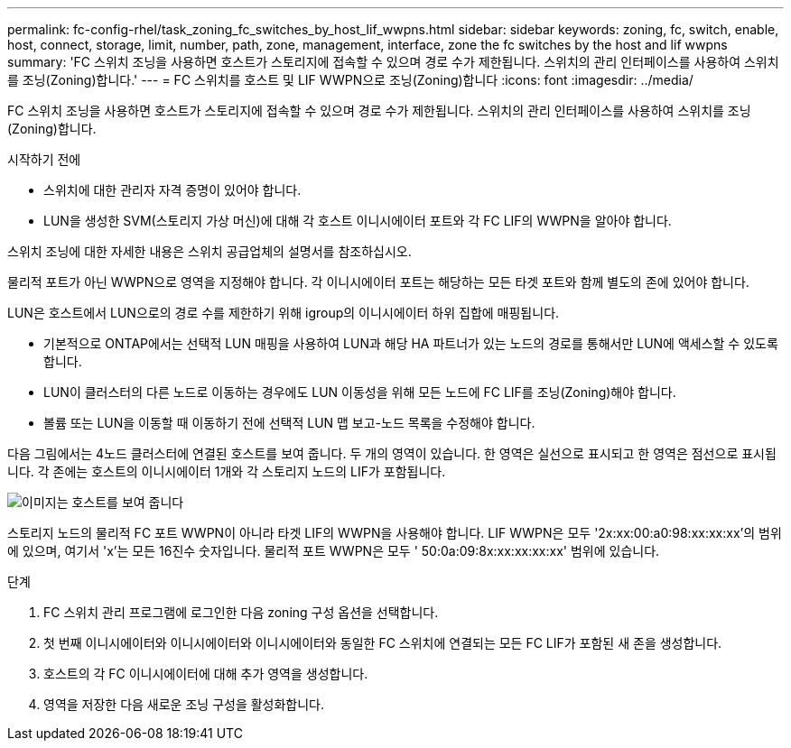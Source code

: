 ---
permalink: fc-config-rhel/task_zoning_fc_switches_by_host_lif_wwpns.html 
sidebar: sidebar 
keywords: zoning, fc, switch, enable, host, connect, storage, limit, number, path, zone, management, interface, zone the fc switches by the host and lif wwpns 
summary: 'FC 스위치 조닝을 사용하면 호스트가 스토리지에 접속할 수 있으며 경로 수가 제한됩니다. 스위치의 관리 인터페이스를 사용하여 스위치를 조닝(Zoning)합니다.' 
---
= FC 스위치를 호스트 및 LIF WWPN으로 조닝(Zoning)합니다
:icons: font
:imagesdir: ../media/


[role="lead"]
FC 스위치 조닝을 사용하면 호스트가 스토리지에 접속할 수 있으며 경로 수가 제한됩니다. 스위치의 관리 인터페이스를 사용하여 스위치를 조닝(Zoning)합니다.

.시작하기 전에
* 스위치에 대한 관리자 자격 증명이 있어야 합니다.
* LUN을 생성한 SVM(스토리지 가상 머신)에 대해 각 호스트 이니시에이터 포트와 각 FC LIF의 WWPN을 알아야 합니다.


스위치 조닝에 대한 자세한 내용은 스위치 공급업체의 설명서를 참조하십시오.

물리적 포트가 아닌 WWPN으로 영역을 지정해야 합니다. 각 이니시에이터 포트는 해당하는 모든 타겟 포트와 함께 별도의 존에 있어야 합니다.

LUN은 호스트에서 LUN으로의 경로 수를 제한하기 위해 igroup의 이니시에이터 하위 집합에 매핑됩니다.

* 기본적으로 ONTAP에서는 선택적 LUN 매핑을 사용하여 LUN과 해당 HA 파트너가 있는 노드의 경로를 통해서만 LUN에 액세스할 수 있도록 합니다.
* LUN이 클러스터의 다른 노드로 이동하는 경우에도 LUN 이동성을 위해 모든 노드에 FC LIF를 조닝(Zoning)해야 합니다.
* 볼륨 또는 LUN을 이동할 때 이동하기 전에 선택적 LUN 맵 보고-노드 목록을 수정해야 합니다.


다음 그림에서는 4노드 클러스터에 연결된 호스트를 보여 줍니다. 두 개의 영역이 있습니다. 한 영역은 실선으로 표시되고 한 영역은 점선으로 표시됩니다. 각 존에는 호스트의 이니시에이터 1개와 각 스토리지 노드의 LIF가 포함됩니다.

image::../media/scm_en_drw_dual_fabric_zoning_fc_rhel.gif[이미지는 호스트를 보여 줍니다,two FC switches,and four storage nodes. Lines represent the two zones.]

스토리지 노드의 물리적 FC 포트 WWPN이 아니라 타겟 LIF의 WWPN을 사용해야 합니다. LIF WWPN은 모두 '2x:xx:00:a0:98:xx:xx:xx'의 범위에 있으며, 여기서 'x'는 모든 16진수 숫자입니다. 물리적 포트 WWPN은 모두 ' 50:0a:09:8x:xx:xx:xx:xx' 범위에 있습니다.

.단계
. FC 스위치 관리 프로그램에 로그인한 다음 zoning 구성 옵션을 선택합니다.
. 첫 번째 이니시에이터와 이니시에이터와 이니시에이터와 동일한 FC 스위치에 연결되는 모든 FC LIF가 포함된 새 존을 생성합니다.
. 호스트의 각 FC 이니시에이터에 대해 추가 영역을 생성합니다.
. 영역을 저장한 다음 새로운 조닝 구성을 활성화합니다.

